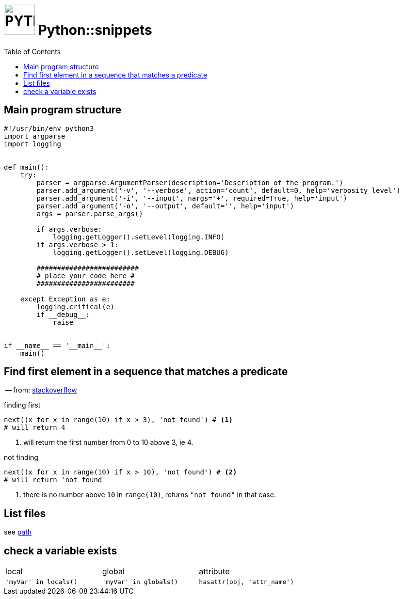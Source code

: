 # image:icon_python.svg["PYTHON", width=64px] Python::snippets
:toc:

## Main program structure

```python
#!/usr/bin/env python3
import argparse
import logging


def main():
    try:
        parser = argparse.ArgumentParser(description='Description of the program.')
        parser.add_argument('-v', '--verbose', action='count', default=0, help='verbosity level')
        parser.add_argument('-i', '--input', nargs='+', required=True, help='input')
        parser.add_argument('-o', '--output', default='', help='input')
        args = parser.parse_args()

        if args.verbose:
            logging.getLogger().setLevel(logging.INFO)
        if args.verbose > 1:
            logging.getLogger().setLevel(logging.DEBUG)

        #########################
        # place your code here #
        ########################

    except Exception as e:
        logging.critical(e)
        if __debug__:
            raise


if __name__ == '__main__':
    main()
```

## Find first element in a sequence that matches a predicate
-- from: link:https://stackoverflow.com/questions/8534256/find-first-element-in-a-sequence-that-matches-a-predicate[stackoverflow]

.finding first
[source,python]
----
next((x for x in range(10) if x > 3), 'not found') # <1>
# will return 4
----

<1> will return the first number from 0 to 10 above 3, ie 4.

.not finding
[source,python]
----
next((x for x in range(10) if x > 10), 'not found') # <2>
# will return 'not found'
----

<2> there is no number above `10` in `range(10)`, returns `"not found"` in that case.



## List files
see link:path.adoc#list[path]

## check a variable exists

|================================================================================
| local                  | global                  | attribute
| `'myVar' in locals()`  | `'myVar' in globals()`  | `hasattr(obj, 'attr_name')`
|================================================================================
